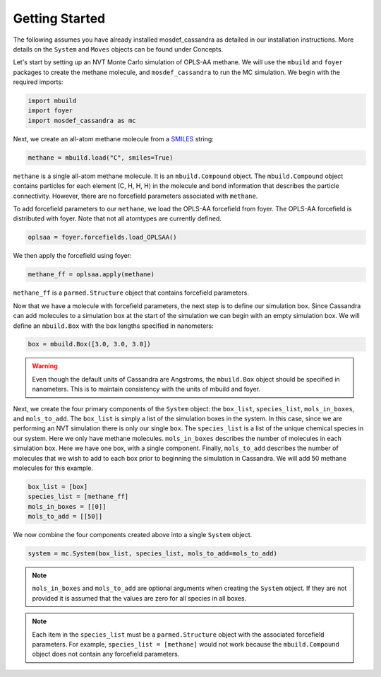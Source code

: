 Getting Started
===============

The following assumes you have already installed mosdef_cassandra
as detailed in our installation instructions. More details on the
``System`` and ``Moves`` objects can be found under Concepts.

Let's start by setting up an NVT Monte Carlo simulation of OPLS-AA
methane. We will use the ``mbuild`` and ``foyer`` packages to create
the methane molecule, and ``mosdef_cassandra`` to run the MC simulation.
We begin with the required imports:

.. code-block:: python

    import mbuild
    import foyer
    import mosdef_cassandra as mc

Next, we create an all-atom methane molecule from a `SMILES
<https://www.daylight.com/dayhtml/doc/theory/theory.smiles.html>`_ string:

.. code-block:: python

    methane = mbuild.load("C", smiles=True)

``methane`` is a single all-atom methane molecule. It is an
``mbuild.Compound`` object. The ``mbuild.Compound`` object contains particles
for each element (C, H, H, H) in the molecule and bond information that
describes the particle connectivity. However, there are no forcefield parameters
associated with ``methane``.

To add forcefield parameters to our ``methane``, we load the OPLS-AA forcefield
from foyer. The OPLS-AA forcefield is distributed with foyer. Note that not
all atomtypes are currently defined.

.. code-block:: python

   oplsaa = foyer.forcefields.load_OPLSAA()

We then apply the forcefield using foyer:

.. code-block:: python

    methane_ff = oplsaa.apply(methane)

``methane_ff`` is a ``parmed.Structure`` object that contains forcefield
parameters.

Now that we have a molecule with forcefield parameters, the next step is
to define our simulation box. Since Cassandra can add molecules to a
simulation box at the start of the simulation we can begin with an
empty simulation box. We will define an ``mbuild.Box`` with the box
lengths specified in nanometers:

.. code-block:: python

    box = mbuild.Box([3.0, 3.0, 3.0])

.. warning::
    Even though the default units of Cassandra are Angstroms, the
    ``mbuild.Box`` object should be specified in nanometers. This is
    to maintain consistency with the units of mbuild and foyer.

Next, we create the four primary components of the ``System`` object:
the ``box_list``, ``species_list``, ``mols_in_boxes``, and ``mols_to_add``.
The ``box_list`` is simply a list of the simulation boxes in the system.
In this case, since we are performing an NVT simulation there is only our
single ``box``. The ``species_list`` is a list of the unique chemical
species in our system. Here we only have methane molecules. ``mols_in_boxes``
describes the number of molecules in each simulation box. Here we have
one box, with a single component. Finally, ``mols_to_add`` describes the
number of molecules that we wish to add to each box prior to beginning
the simulation in Cassandra. We will add 50 methane molecules for this example.

.. code-block:: python

    box_list = [box]
    species_list = [methane_ff]
    mols_in_boxes = [[0]]
    mols_to_add = [[50]]


We now combine the four components created above into a single
``System`` object.

.. code-block:: python

    system = mc.System(box_list, species_list, mols_to_add=mols_to_add)

.. note::
    ``mols_in_boxes`` and ``mols_to_add`` are optional arguments when creating
    the ``System`` object. If they are not provided it is assumed that the
    values are zero for all species in all boxes.

.. note::
    Each item in the ``species_list`` must be a ``parmed.Structure`` object with
    the associated forcefield parameters. For example, ``species_list =
    [methane]`` would not work because the ``mbuild.Compound`` object does not
    contain any forcefield parameters.






